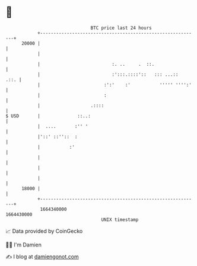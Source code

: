 * 👋

#+begin_example
                                   BTC price last 24 hours                    
               +------------------------------------------------------------+ 
         20000 |                                                            | 
               |                                                            | 
               |                           :. ..     .  ::.                 | 
               |                           :':::.::::'::   ::: ...::   .::. | 
               |                        :':'    :'           ''''' '''':'   | 
               |                        :                                   | 
               |                   .::::                                    | 
   $ USD       |              ::..:                                         | 
               |  ....       :'' '                                          | 
               |'::' ::''::  :                                              | 
               |           :'                                               | 
               |                                                            | 
               |                                                            | 
               |                                                            | 
         18000 |                                                            | 
               +------------------------------------------------------------+ 
                1664340000                                        1664430000  
                                       UNIX timestamp                         
#+end_example
📈 Data provided by CoinGecko

🧑‍💻 I'm Damien

✍️ I blog at [[https://www.damiengonot.com][damiengonot.com]]
